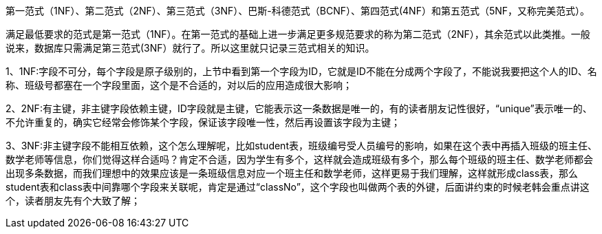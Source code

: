 
第一范式（1NF）、第二范式（2NF）、第三范式（3NF）、巴斯-科德范式（BCNF）、第四范式(4NF）和第五范式（5NF，又称完美范式）。

满足最低要求的范式是第一范式（1NF）。在第一范式的基础上进一步满足更多规范要求的称为第二范式（2NF），其余范式以此类推。一般说来，数据库只需满足第三范式(3NF）就行了。所以这里就只记录三范式相关的知识。

1、1NF:字段不可分，每个字段是原子级别的，上节中看到第一个字段为ID，它就是ID不能在分成两个字段了，不能说我要把这个人的ID、名称、班级号都塞在一个字段里面，这个是不合适的，对以后的应用造成很大影响；

2、2NF:有主键，非主键字段依赖主键，ID字段就是主键，它能表示这一条数据是唯一的，有的读者朋友记性很好，“unique”表示唯一的、不允许重复的，确实它经常会修饰某个字段，保证该字段唯一性，然后再设置该字段为主键；

3、3NF:非主键字段不能相互依赖，这个怎么理解呢，比如student表，班级编号受人员编号的影响，如果在这个表中再插入班级的班主任、数学老师等信息，你们觉得这样合适吗？肯定不合适，因为学生有多个，这样就会造成班级有多个，那么每个班级的班主任、数学老师都会出现多条数据，而我们理想中的效果应该是一条班级信息对应一个班主任和数学老师，这样更易于我们理解，这样就形成class表，那么student表和class表中间靠哪个字段来关联呢，肯定是通过“classNo”，这个字段也叫做两个表的外键，后面讲约束的时候老韩会重点讲这个，读者朋友先有个大致了解；